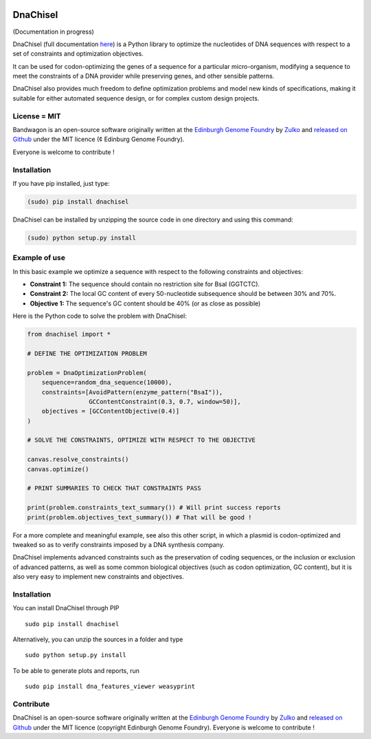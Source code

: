 .. image:: https://raw.githubusercontent.com/Edinburgh-Genome-Foundry/DnaChisel/master/docs/_static/images/title.png
   :alt: [logo]
   :align: center
   :width: 600px

DnaChisel
=========

.. image:: https://travis-ci.org/Edinburgh-Genome-Foundry/DnaChisel.svg?branch=master
   :target: https://travis-ci.org/Edinburgh-Genome-Foundry/DnaChisel
   :alt: Travis CI build status



(Documentation in progress)

DnaChisel (full documentation `here
<http://edinburgh-genome-foundry.github.io/DnaChisel/>`_) is a Python library to optimize
the nucleotides of DNA sequences with respect to a set of constraints and optimization objectives.


It can be used for codon-optimizing the genes of a sequence for a particular micro-organism,
modifying a sequence to meet the constraints of a DNA provider while preserving genes,
and other sensible patterns.

DnaChisel also provides much freedom to define optimization problems and model
new kinds of specifications, making it suitable for either automated sequence
design, or for complex custom design projects.

License = MIT
--------------

Bandwagon is an open-source software originally written at the `Edinburgh Genome Foundry
<http://edinburgh-genome-foundry.github.io/home.html>`_ by `Zulko <https://github.com/Zulko>`_
and `released on Github <https://github.com/Edinburgh-Genome-Foundry/Bandwagon>`_ under the MIT licence (¢ Edinburg Genome Foundry).

Everyone is welcome to contribute !

Installation
--------------

If you have pip installed, just type:

.. code:: python

    (sudo) pip install dnachisel

DnaChisel can be installed by unzipping the source code in one directory and using this command:

.. code:: python

    (sudo) python setup.py install


Example of use
---------------

In this basic example we optimize a sequence with respect to the following constraints and objectives:

- **Constraint 1:** The sequence should contain no restriction site for BsaI (GGTCTC).
- **Constraint 2:** The local GC content of every 50-nucleotide subsequence should be between 30% and 70%.
- **Objective 1:** The sequence's  GC content should be 40% (or as close as possible)

Here is the Python code to solve the problem with DnaChisel:

.. code:: python

    from dnachisel import *

    # DEFINE THE OPTIMIZATION PROBLEM

    problem = DnaOptimizationProblem(
        sequence=random_dna_sequence(10000),
        constraints=[AvoidPattern(enzyme_pattern("BsaI")),
                     GCContentConstraint(0.3, 0.7, window=50)],
        objectives = [GCContentObjective(0.4)]
    )

    # SOLVE THE CONSTRAINTS, OPTIMIZE WITH RESPECT TO THE OBJECTIVE

    canvas.resolve_constraints()
    canvas.optimize()

    # PRINT SUMMARIES TO CHECK THAT CONSTRAINTS PASS

    print(problem.constraints_text_summary()) # Will print success reports
    print(problem.objectives_text_summary()) # That will be good !

For a more complete and meaningful example, see also this other script, in which
a plasmid is codon-optimized and tweaked so as to verify constraints imposed by
a DNA synthesis company.

DnaChisel implements advanced constraints such as the preservation of coding
sequences,  or the inclusion or exclusion of advanced patterns, as well as
some common biological objectives (such as codon optimization, GC content), but it
is also very easy to implement new constraints and objectives.

Installation
-------------

You can install DnaChisel through PIP
::
    sudo pip install dnachisel

Alternatively, you can unzip the sources in a folder and type
::
    sudo python setup.py install

To be able to generate plots and reports, run
::
    sudo pip install dna_features_viewer weasyprint

Contribute
----------

DnaChisel is an open-source software originally written at the `Edinburgh Genome Foundry
<http://www.genomefoundry.org>`_ by `Zulko <https://github.com/Zulko>`_
and `released on Github <https://github.com/Edinburgh-Genome-Foundry/DnaChisel>`_ under the MIT licence (copyright Edinburgh Genome Foundry).
Everyone is welcome to contribute !
